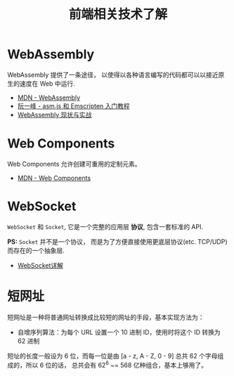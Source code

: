 #+TITLE:      前端相关技术了解

* 目录                                                    :TOC_4_gh:noexport:
- [[#webassembly][WebAssembly]]
- [[#web-components][Web Components]]
- [[#websocket][WebSocket]]
- [[#短网址][短网址]]

* WebAssembly
  WebAssembly 提供了一条途径， 以使得以各种语言编写的代码都可以以接近原生的速度在
  Web 中运行.

  + [[https://developer.mozilla.org/zh-CN/docs/WebAssembly][MDN - WebAssembly]]
  + [[http://www.ruanyifeng.com/blog/2017/09/asmjs_emscripten.html][阮一峰 - asm.js 和 Emscripten 入门教程]]
  + [[https://www.ibm.com/developerworks/cn/web/wa-lo-webassembly-status-and-reality/index.html][WebAssembly 现状与实战]]

* Web Components
  Web Components 允许创建可重用的定制元素。

  + [[https://developer.mozilla.org/zh-CN/docs/Web/Web_Components][MDN - Web Components]]

* WebSocket
  ~WebSocket~ 和 ~Socket~, 它是一个完整的应用层 *协议*, 包含一套标准的 API.

  *PS:* ~Socket~ 并不是一个协议， 而是为了方便直接使用更底层协议(etc. TCP/UDP) 而存在的一个抽象层.
  
  + [[https://juejin.im/entry/5a337d9df265da4322414094][WebSocket详解]]

* 短网址
  短网址是一种将普通网址转换成比较短的网址的手段，基本实现方法为：
  + 自增序列算法：为每个 URL 设置一个 10 进制 ID，使用时将这个 ID 转换为 62 进制

  短址的长度一般设为 6 位，而每一位是由 [a - z, A - Z, 0 - 9] 总共 62 个字母组成的，所以 6 位的话，
  总共会有 62^6 ~= 568 亿种组合，基本上够用了。

